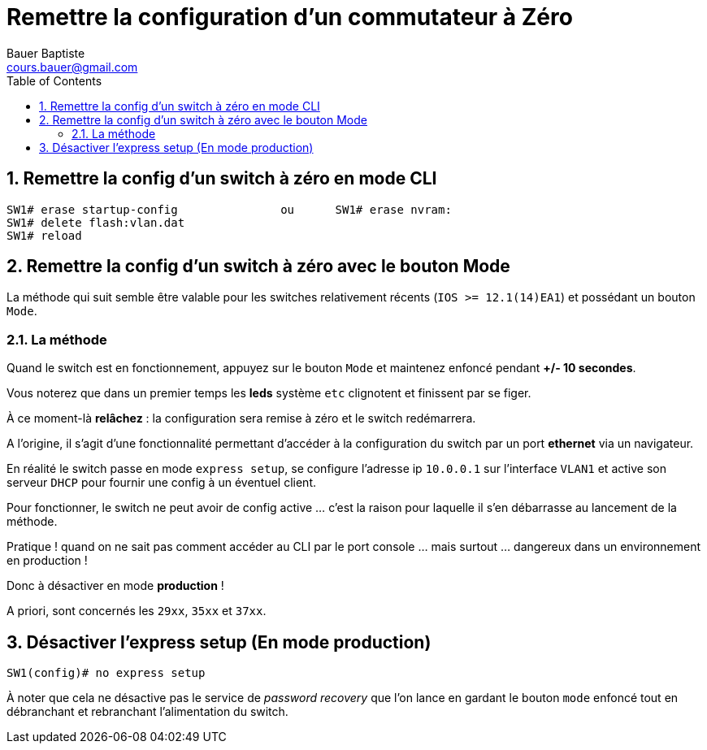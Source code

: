 = Remettre la configuration d'un commutateur à Zéro
Bauer Baptiste <cours.bauer@gmail.com>
:description: Mode opératoire
:icons: font
:keywords: Packet Tracer, cisco, switch, mode opératoire
:sectanchors:
:url-repo: https://github.com/BTS-SIO2
:chapter-number: number
:sectnums:
:toc:
:experimental :

== Remettre la config d’un switch à zéro en mode CLI

[source,bash]
----
SW1# erase startup-config		ou 	SW1# erase nvram:
SW1# delete flash:vlan.dat
SW1# reload
----

== Remettre la config d’un switch à zéro avec le bouton Mode

La méthode qui suit semble être valable pour les switches relativement récents (`IOS >= 12.1(14)EA1`) et possédant un bouton kbd:[Mode].

=== La méthode

Quand le switch est en fonctionnement, appuyez sur le bouton kbd:[Mode] et maintenez enfoncé pendant *+/- 10 secondes*.

Vous noterez que dans un premier temps les *leds* système `etc` clignotent et finissent par se figer.

À ce moment-là *relâchez* : la configuration sera remise à zéro et le switch redémarrera.

A l’origine, il s’agit d’une fonctionnalité permettant d’accéder à la configuration du switch par un port *ethernet* via un navigateur.

En réalité le switch passe en mode `express setup`, se configure l’adresse ip `10.0.0.1` sur l’interface `VLAN1` et active son serveur `DHCP` pour fournir une config à un éventuel client.

Pour fonctionner, le switch ne peut avoir de config active … c’est la raison pour laquelle il s’en débarrasse au lancement de la méthode.

Pratique ! quand on ne sait pas comment accéder au CLI par le port console … mais surtout … dangereux dans un environnement en production !

Donc à désactiver en mode *production* !

A priori, sont concernés les `29xx`, `35xx` et `37xx`.

== Désactiver l’express setup (En mode production)

[source,bash]
----
SW1(config)# no express setup
----

À noter que cela ne désactive pas le service de _password recovery_ que l’on lance en gardant le bouton kbd:[mode] enfoncé tout en débranchant et rebranchant l’alimentation du switch.
